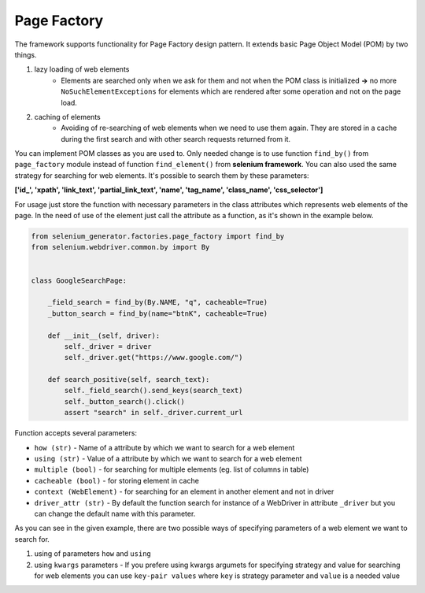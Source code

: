 ############
Page Factory
############

The framework supports functionality for Page Factory design pattern. It extends basic Page Object Model (POM) by two things.

#. lazy loading of web elements
    - Elements are searched only when we ask for them and not when the POM class is initialized **->** no more ``NoSuchElementExceptions`` for elements which are rendered after some operation and not on the page load.

#. caching of elements
    - Avoiding of re-searching of web elements when we need to use them again. They are stored in a cache during the first search and with other search requests returned from it.


You can implement POM classes as you are used to. Only needed change is to use function ``find_by()`` from ``page_factory`` module instead of function
``find_element()`` from **selenium framework**. You can also used the same strategy for searching for web elements. It's possible to search them by these parameters:

**['id\_', 'xpath', 'link_text', 'partial_link_text', 'name', 'tag_name', 'class_name', 'css_selector']**

For usage just store the function with necessary parameters in the class attributes which represents web elements of the page.
In the need of use of the element just call the attribute as a function, as it's shown in the example below.

.. code-block:: python

    from selenium_generator.factories.page_factory import find_by
    from selenium.webdriver.common.by import By


    class GoogleSearchPage:

        _field_search = find_by(By.NAME, "q", cacheable=True)
        _button_search = find_by(name="btnK", cacheable=True)

        def __init__(self, driver):
            self._driver = driver
            self._driver.get("https://www.google.com/")

        def search_positive(self, search_text):
            self._field_search().send_keys(search_text)
            self._button_search().click()
            assert "search" in self._driver.current_url

Function accepts several parameters:

- ``how (str)`` - Name of a attribute by which we want to search for a web element

- ``using (str)`` - Value of a attribute by which we want to search for a web element

- ``multiple (bool)`` - for searching for multiple elements (eg. list of columns in table)

- ``cacheable (bool)`` - for storing element in cache

- ``context (WebElement)`` - for searching for an element in another element and not in driver

- ``driver_attr (str)`` - By default the function search for instance of a WebDriver in attribute ``_driver`` but you can change the default name with this parameter.


As you can see in the given example, there are two possible ways of specifying parameters of a web element we want to search for.

#. using of parameters ``how`` and ``using``

#. using ``kwargs`` parameters - If you prefere using kwargs argumets for specifying strategy and value for searching for web elements you can use ``key-pair values`` where ``key`` is strategy parameter and ``value`` is a needed value








